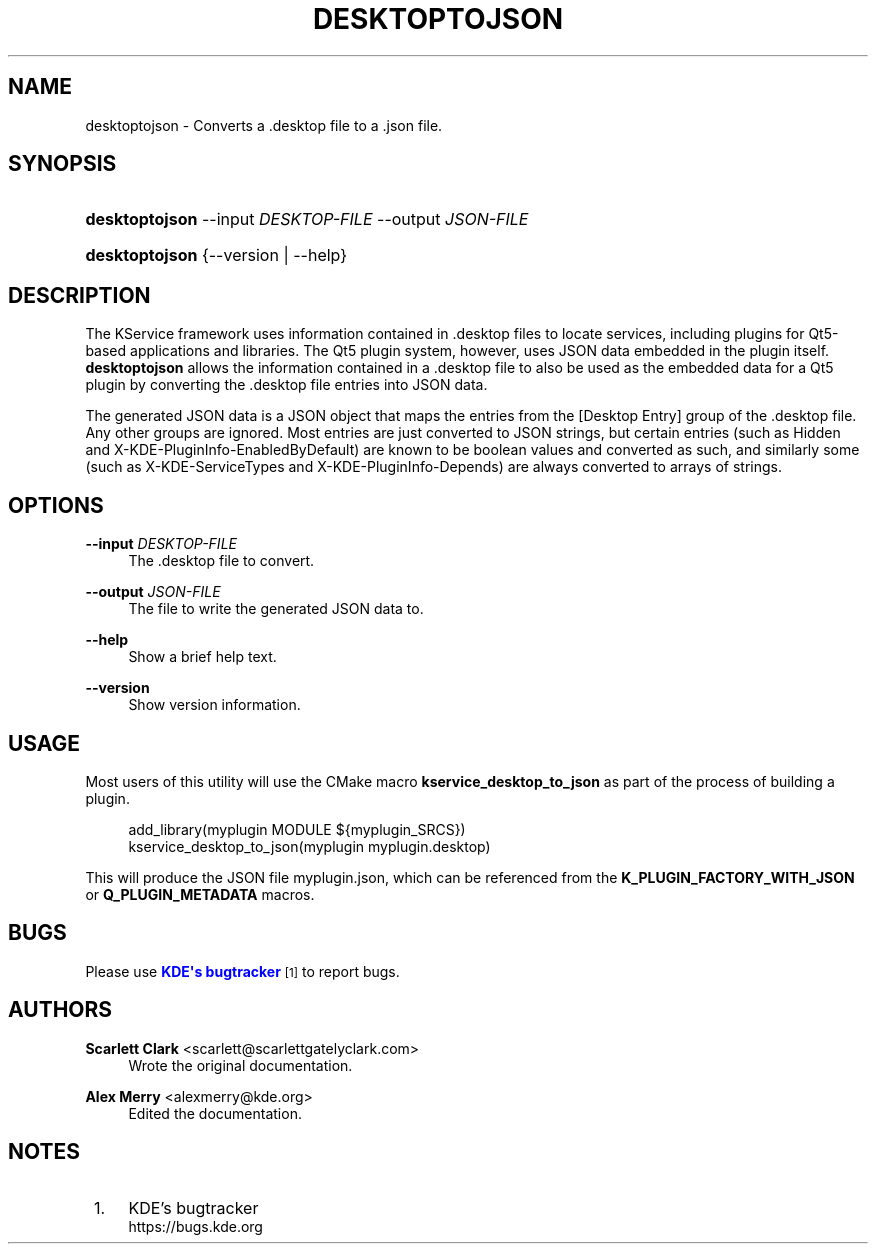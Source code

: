 '\" t
.\"     Title: \fBdesktoptojson\fR
.\"    Author: Scarlett Clark <scarlett@scarlettgatelyclark.com>
.\" Generator: DocBook XSL Stylesheets v1.78.1 <http://docbook.sf.net/>
.\"      Date: 2014-04-02
.\"    Manual: KDE Frameworks: KService
.\"    Source: KDE Frameworks Frameworks 5.0
.\"  Language: English
.\"
.TH "\FBDESKTOPTOJSON\FR" "8" "2014\-04\-02" "KDE Frameworks Frameworks 5.0" "KDE Frameworks: KService"
.\" -----------------------------------------------------------------
.\" * Define some portability stuff
.\" -----------------------------------------------------------------
.\" ~~~~~~~~~~~~~~~~~~~~~~~~~~~~~~~~~~~~~~~~~~~~~~~~~~~~~~~~~~~~~~~~~
.\" http://bugs.debian.org/507673
.\" http://lists.gnu.org/archive/html/groff/2009-02/msg00013.html
.\" ~~~~~~~~~~~~~~~~~~~~~~~~~~~~~~~~~~~~~~~~~~~~~~~~~~~~~~~~~~~~~~~~~
.ie \n(.g .ds Aq \(aq
.el       .ds Aq '
.\" -----------------------------------------------------------------
.\" * set default formatting
.\" -----------------------------------------------------------------
.\" disable hyphenation
.nh
.\" disable justification (adjust text to left margin only)
.ad l
.\" -----------------------------------------------------------------
.\" * MAIN CONTENT STARTS HERE *
.\" -----------------------------------------------------------------
.SH "NAME"
desktoptojson \- Converts a \&.desktop file to a \&.json file\&.
.SH "SYNOPSIS"
.HP \w'\fBdesktoptojson\fR\ 'u
\fBdesktoptojson\fR \-\-input\ \fIDESKTOP\-FILE\fR \-\-output\ \fIJSON\-FILE\fR
.HP \w'\fBdesktoptojson\fR\ 'u
\fBdesktoptojson\fR {\-\-version | \-\-help}
.SH "DESCRIPTION"
.PP
The KService framework uses information contained in
\&.desktop
files to locate services, including plugins for Qt5\-based applications and libraries\&. The Qt5 plugin system, however, uses
JSON
data embedded in the plugin itself\&.
\fBdesktoptojson\fR
allows the information contained in a
\&.desktop
file to also be used as the embedded data for a Qt5 plugin by converting the
\&.desktop
file entries into
JSON
data\&.
.PP
The generated
JSON
data is a
JSON
object that maps the entries from the
[Desktop Entry]
group of the
\&.desktop
file\&. Any other groups are ignored\&. Most entries are just converted to
JSON
strings, but certain entries (such as
Hidden
and
X\-KDE\-PluginInfo\-EnabledByDefault) are known to be boolean values and converted as such, and similarly some (such as
X\-KDE\-ServiceTypes
and
X\-KDE\-PluginInfo\-Depends) are always converted to arrays of strings\&.
.SH "OPTIONS"
.PP
\fB\-\-input \fR\fB\fIDESKTOP\-FILE\fR\fR
.RS 4
The
\&.desktop
file to convert\&.
.RE
.PP
\fB\-\-output \fR\fB\fIJSON\-FILE\fR\fR
.RS 4
The file to write the generated
JSON
data to\&.
.RE
.PP
\fB\-\-help\fR
.RS 4
Show a brief help text\&.
.RE
.PP
\fB\-\-version\fR
.RS 4
Show version information\&.
.RE
.SH "USAGE"
.PP
Most users of this utility will use the
CMake
macro
\fBkservice_desktop_to_json\fR
as part of the process of building a plugin\&.
.sp
.if n \{\
.RS 4
.\}
.nf

add_library(myplugin MODULE ${myplugin_SRCS})
kservice_desktop_to_json(myplugin myplugin\&.desktop)

.fi
.if n \{\
.RE
.\}
.sp
This will produce the
JSON
file
myplugin\&.json, which can be referenced from the
\fBK_PLUGIN_FACTORY_WITH_JSON\fR
or
\fBQ_PLUGIN_METADATA\fR
macros\&.
.SH "BUGS"
.PP
Please use
\m[blue]\fBKDE\*(Aqs bugtracker\fR\m[]\&\s-2\u[1]\d\s+2
to report bugs\&.
.SH "AUTHORS"
.PP
\fBScarlett Clark\fR <\&scarlett@scarlettgatelyclark\&.com\&>
.RS 4
Wrote the original documentation\&.
.RE
.PP
\fBAlex Merry\fR <\&alexmerry@kde\&.org\&>
.RS 4
Edited the documentation\&.
.RE
.SH "NOTES"
.IP " 1." 4
KDE's bugtracker
.RS 4
\%https://bugs.kde.org
.RE
